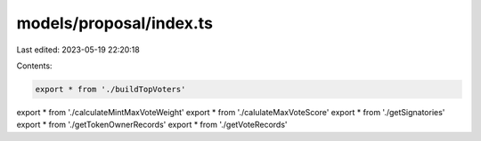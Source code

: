 models/proposal/index.ts
========================

Last edited: 2023-05-19 22:20:18

Contents:

.. code-block:: ts

    export * from './buildTopVoters'
export * from './calculateMintMaxVoteWeight'
export * from './calulateMaxVoteScore'
export * from './getSignatories'
export * from './getTokenOwnerRecords'
export * from './getVoteRecords'


